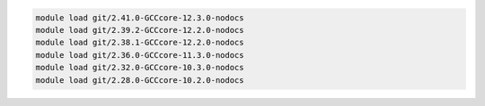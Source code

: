 .. code-block:: console

    module load git/2.41.0-GCCcore-12.3.0-nodocs
    module load git/2.39.2-GCCcore-12.2.0-nodocs
    module load git/2.38.1-GCCcore-12.2.0-nodocs
    module load git/2.36.0-GCCcore-11.3.0-nodocs
    module load git/2.32.0-GCCcore-10.3.0-nodocs
    module load git/2.28.0-GCCcore-10.2.0-nodocs
